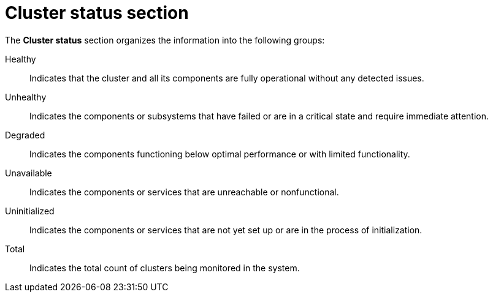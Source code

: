 // Module included in the following assemblies:
//
// * operating/use-system-health-dashboard.adoc

:_mod-docs-content-type: REFERENCE
[id="cluster-status-section_{context}"]
= Cluster status section

The *Cluster status* section organizes the information into the following groups:

Healthy:: Indicates that the cluster and all its components are fully operational without any detected issues.
Unhealthy:: Indicates the components or subsystems that have failed or are in a critical state and require immediate attention.
Degraded:: Indicates the components functioning below optimal performance or with limited functionality.
Unavailable:: Indicates the components or services that are unreachable or nonfunctional.
Uninitialized:: Indicates the components or services that are not yet set up or are in the process of initialization.
Total:: Indicates the total count of clusters being monitored in the system.